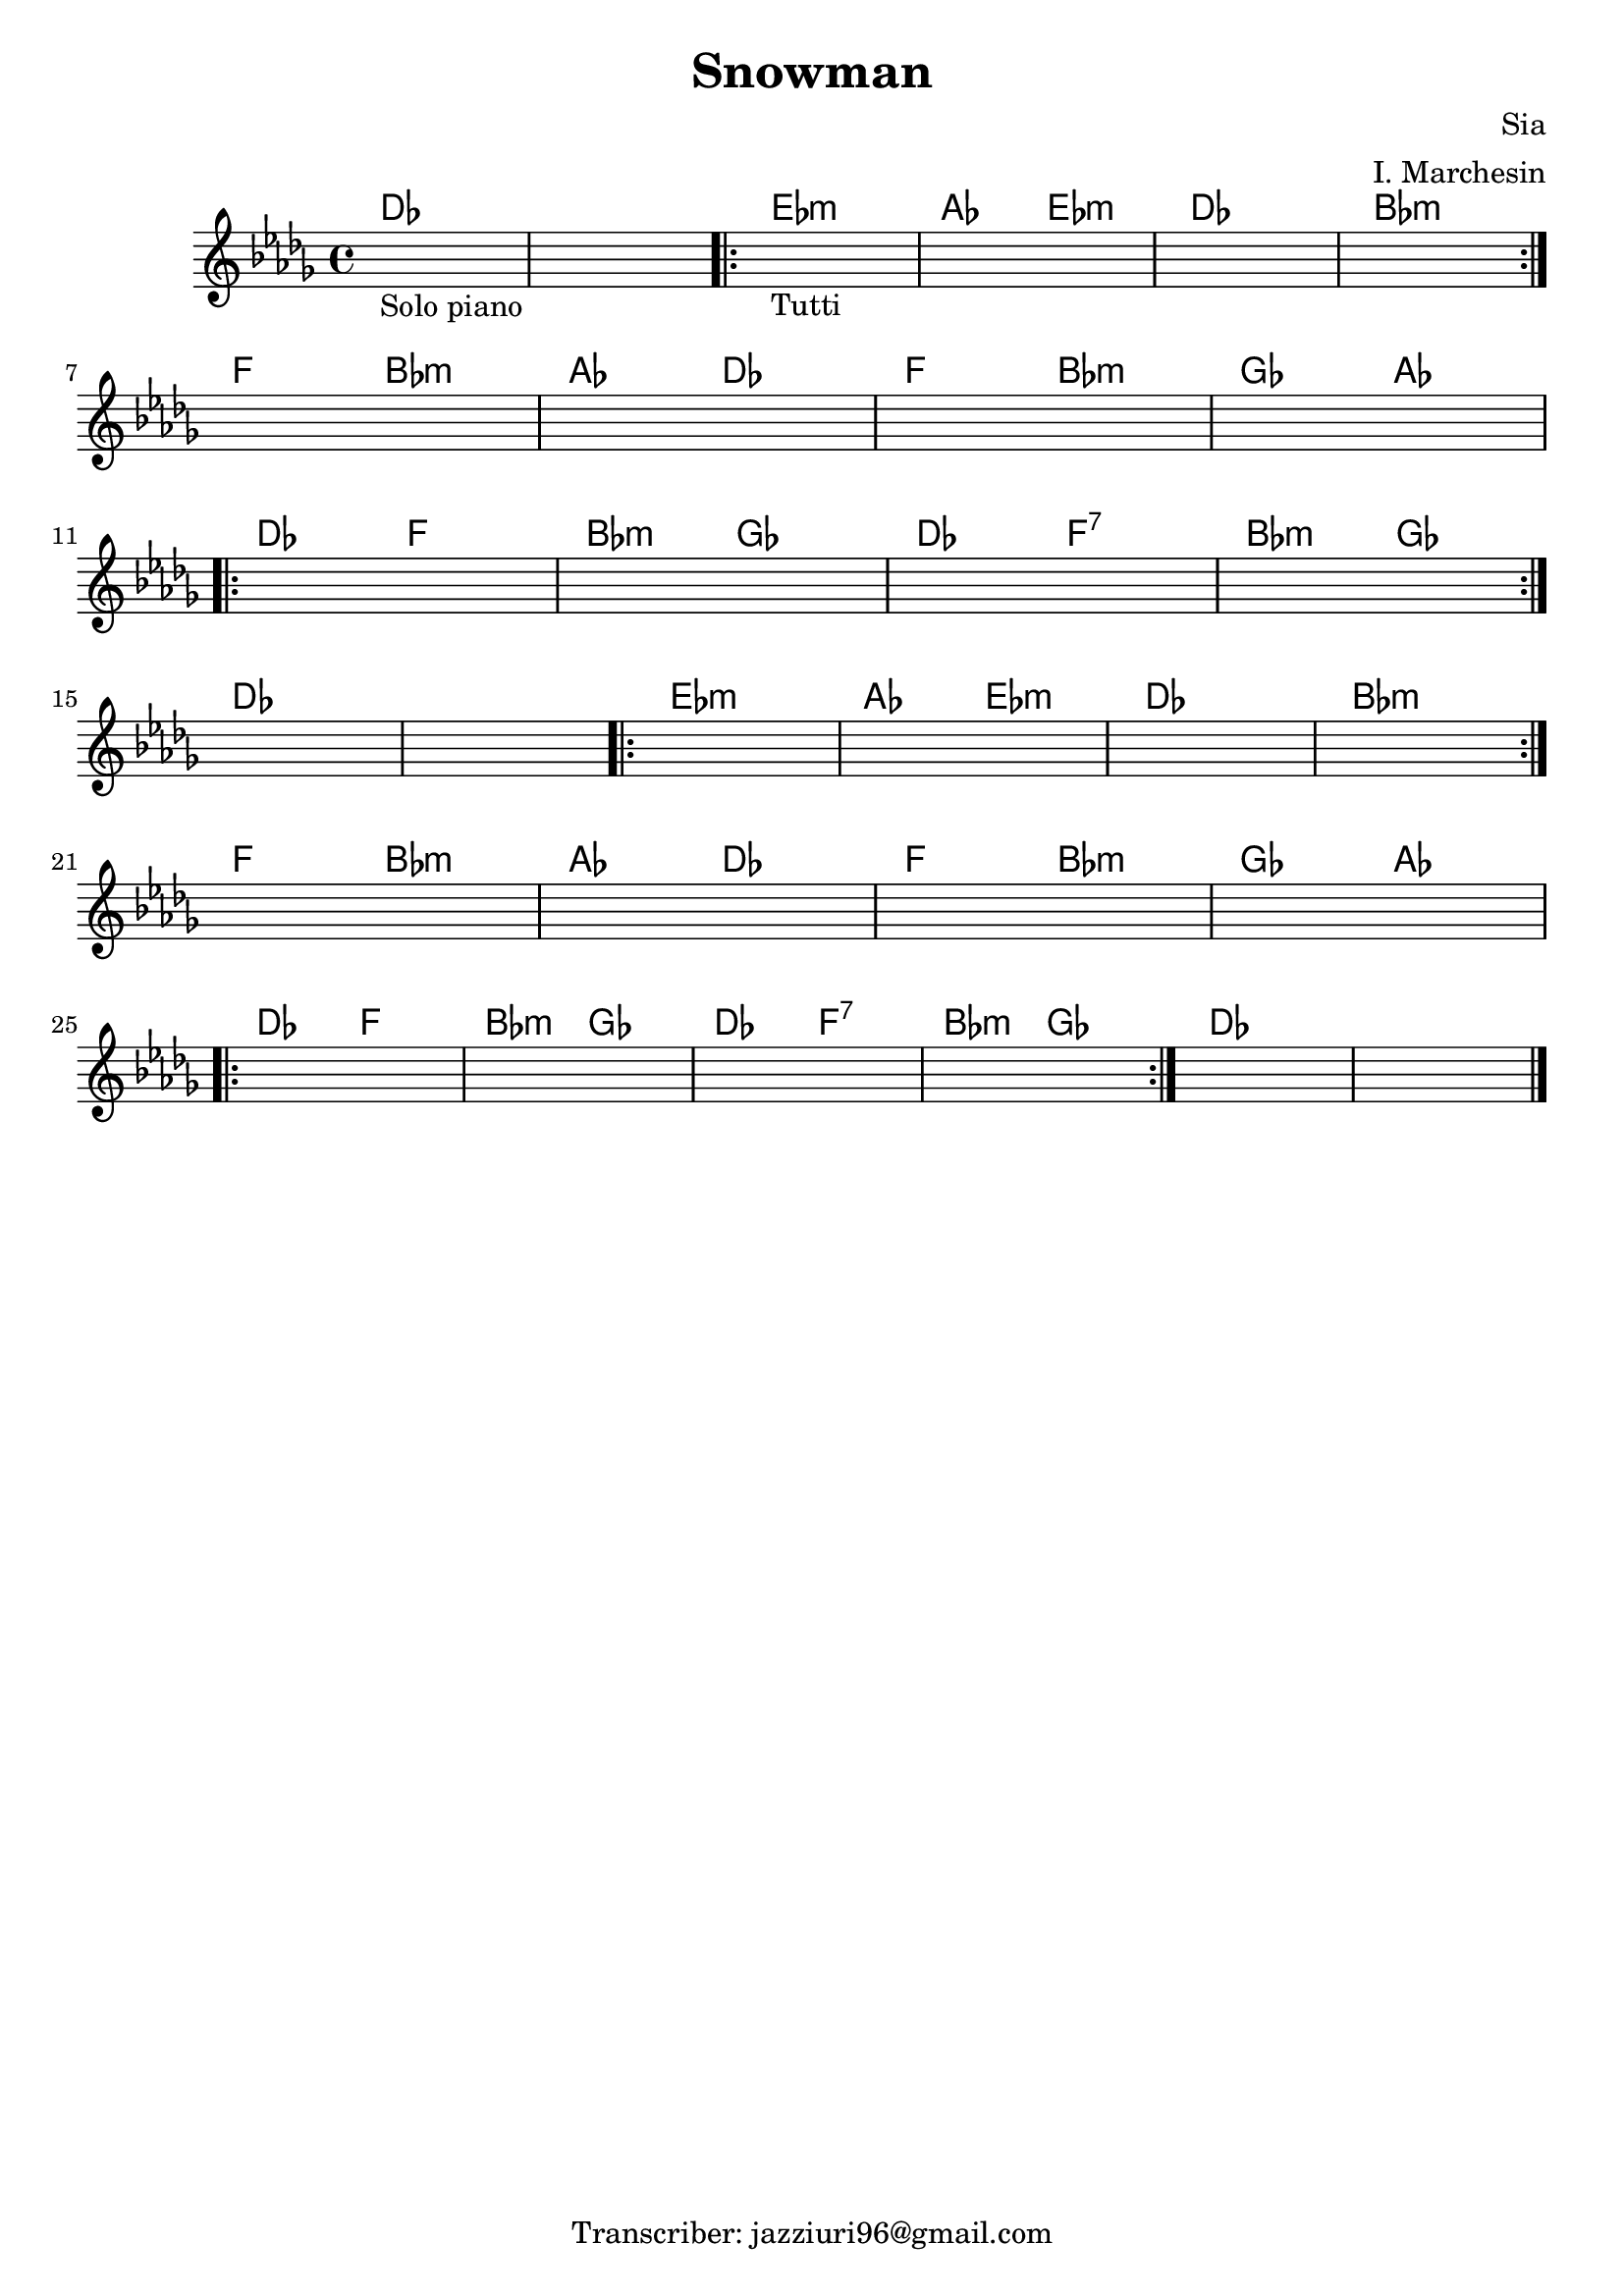 \header {
  title = "Snowman"
  composer = "Sia"
  arranger = "I. Marchesin"
  tagline = "Transcriber: jazziuri96@gmail.com"
}


obbligato = 
\transpose des des{
  \relative c' {
    \key des \major

    \once \hideNotes r1_"Solo piano"
    \once \hideNotes r1
    \once \hideNotes r1_"Tutti"
    \once \hideNotes r1
    \once \hideNotes r1
    \once \hideNotes r1
    \once \hideNotes r1
    \once \hideNotes r1
    \once \hideNotes r1
    \once \hideNotes r1
    \once \hideNotes r1
    \once \hideNotes r1
    \once \hideNotes r1
    \once \hideNotes r1
    \once \hideNotes r1
    \once \hideNotes r1
    \once \hideNotes r1
    \once \hideNotes r1
    \once \hideNotes r1
    \once \hideNotes r1
    \once \hideNotes r1
    \once \hideNotes r1
    \once \hideNotes r1
    \once \hideNotes r1
    \once \hideNotes r1
    \once \hideNotes r1
    \once \hideNotes r1
    \once \hideNotes r1
    \once \hideNotes r1
    \once \hideNotes r1
    
  }
}

armonie = 
\transpose des des {
  \chordmode {
    
    des1 |
    des1 |
    \repeat volta 2 {
    ees:m |
    aes2 ees:m |
    des1 |
    bes:m |
    } \break
    f2 bes:m |
    aes des |
    f bes:m |
    ges aes | \break
    \repeat volta 2 {
    des f |
    bes:m ges |
    des f:7 |
    bes:m ges |
    } \break
    des1 |
    des |
    \repeat volta 2 {
    ees:m |
    aes2 ees:m |
    des1 |
    bes:m |
    } \break
    f2 bes:m |
    aes des |
    f bes:m |
    ges aes | \break
    \repeat volta 2 {
    des f |
    bes:m ges |
    des f:7 |
    bes:m ges |
    }
    des1 |
    des | \bar "|."

  }
}


\score {
  <<
    \new ChordNames {
    \set chordChanges = ##t
    \armonie
    }
    \new Staff \obbligato
  >>
  \layout {}
}